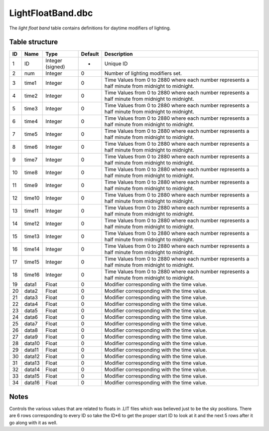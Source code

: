 .. _file-formats-dbc-lightfloatband:

==================
LightFloatBand.dbc
==================

The *light float band* table contains definitions for daytime modifiers
of lighting.

Table structure
---------------

+------+----------+--------------------+-----------+----------------------------------------------------------------------------------------------------+
| ID   | Name     | Type               | Default   | Description                                                                                        |
+======+==========+====================+===========+====================================================================================================+
| 1    | ID       | Integer (signed)   | -         | Unique ID                                                                                          |
+------+----------+--------------------+-----------+----------------------------------------------------------------------------------------------------+
| 2    | num      | Integer            | 0         | Number of lighting modifiers set.                                                                  |
+------+----------+--------------------+-----------+----------------------------------------------------------------------------------------------------+
| 3    | time1    | Integer            | 0         | Time Values from 0 to 2880 where each number represents a half minute from midnight to midnight.   |
+------+----------+--------------------+-----------+----------------------------------------------------------------------------------------------------+
| 4    | time2    | Integer            | 0         | Time Values from 0 to 2880 where each number represents a half minute from midnight to midnight.   |
+------+----------+--------------------+-----------+----------------------------------------------------------------------------------------------------+
| 5    | time3    | Integer            | 0         | Time Values from 0 to 2880 where each number represents a half minute from midnight to midnight.   |
+------+----------+--------------------+-----------+----------------------------------------------------------------------------------------------------+
| 6    | time4    | Integer            | 0         | Time Values from 0 to 2880 where each number represents a half minute from midnight to midnight.   |
+------+----------+--------------------+-----------+----------------------------------------------------------------------------------------------------+
| 7    | time5    | Integer            | 0         | Time Values from 0 to 2880 where each number represents a half minute from midnight to midnight.   |
+------+----------+--------------------+-----------+----------------------------------------------------------------------------------------------------+
| 8    | time6    | Integer            | 0         | Time Values from 0 to 2880 where each number represents a half minute from midnight to midnight.   |
+------+----------+--------------------+-----------+----------------------------------------------------------------------------------------------------+
| 9    | time7    | Integer            | 0         | Time Values from 0 to 2880 where each number represents a half minute from midnight to midnight.   |
+------+----------+--------------------+-----------+----------------------------------------------------------------------------------------------------+
| 10   | time8    | Integer            | 0         | Time Values from 0 to 2880 where each number represents a half minute from midnight to midnight.   |
+------+----------+--------------------+-----------+----------------------------------------------------------------------------------------------------+
| 11   | time9    | Integer            | 0         | Time Values from 0 to 2880 where each number represents a half minute from midnight to midnight.   |
+------+----------+--------------------+-----------+----------------------------------------------------------------------------------------------------+
| 12   | time10   | Integer            | 0         | Time Values from 0 to 2880 where each number represents a half minute from midnight to midnight.   |
+------+----------+--------------------+-----------+----------------------------------------------------------------------------------------------------+
| 13   | time11   | Integer            | 0         | Time Values from 0 to 2880 where each number represents a half minute from midnight to midnight.   |
+------+----------+--------------------+-----------+----------------------------------------------------------------------------------------------------+
| 14   | time12   | Integer            | 0         | Time Values from 0 to 2880 where each number represents a half minute from midnight to midnight.   |
+------+----------+--------------------+-----------+----------------------------------------------------------------------------------------------------+
| 15   | time13   | Integer            | 0         | Time Values from 0 to 2880 where each number represents a half minute from midnight to midnight.   |
+------+----------+--------------------+-----------+----------------------------------------------------------------------------------------------------+
| 16   | time14   | Integer            | 0         | Time Values from 0 to 2880 where each number represents a half minute from midnight to midnight.   |
+------+----------+--------------------+-----------+----------------------------------------------------------------------------------------------------+
| 17   | time15   | Integer            | 0         | Time Values from 0 to 2880 where each number represents a half minute from midnight to midnight.   |
+------+----------+--------------------+-----------+----------------------------------------------------------------------------------------------------+
| 18   | time16   | Integer            | 0         | Time Values from 0 to 2880 where each number represents a half minute from midnight to midnight.   |
+------+----------+--------------------+-----------+----------------------------------------------------------------------------------------------------+
| 19   | data1    | Float              | 0         | Modifier corresponding with the time value.                                                        |
+------+----------+--------------------+-----------+----------------------------------------------------------------------------------------------------+
| 20   | data2    | Float              | 0         | Modifier corresponding with the time value.                                                        |
+------+----------+--------------------+-----------+----------------------------------------------------------------------------------------------------+
| 21   | data3    | Float              | 0         | Modifier corresponding with the time value.                                                        |
+------+----------+--------------------+-----------+----------------------------------------------------------------------------------------------------+
| 22   | data4    | Float              | 0         | Modifier corresponding with the time value.                                                        |
+------+----------+--------------------+-----------+----------------------------------------------------------------------------------------------------+
| 23   | data5    | Float              | 0         | Modifier corresponding with the time value.                                                        |
+------+----------+--------------------+-----------+----------------------------------------------------------------------------------------------------+
| 24   | data6    | Float              | 0         | Modifier corresponding with the time value.                                                        |
+------+----------+--------------------+-----------+----------------------------------------------------------------------------------------------------+
| 25   | data7    | Float              | 0         | Modifier corresponding with the time value.                                                        |
+------+----------+--------------------+-----------+----------------------------------------------------------------------------------------------------+
| 26   | data8    | Float              | 0         | Modifier corresponding with the time value.                                                        |
+------+----------+--------------------+-----------+----------------------------------------------------------------------------------------------------+
| 27   | data9    | Float              | 0         | Modifier corresponding with the time value.                                                        |
+------+----------+--------------------+-----------+----------------------------------------------------------------------------------------------------+
| 28   | data10   | Float              | 0         | Modifier corresponding with the time value.                                                        |
+------+----------+--------------------+-----------+----------------------------------------------------------------------------------------------------+
| 29   | data11   | Float              | 0         | Modifier corresponding with the time value.                                                        |
+------+----------+--------------------+-----------+----------------------------------------------------------------------------------------------------+
| 30   | data12   | Float              | 0         | Modifier corresponding with the time value.                                                        |
+------+----------+--------------------+-----------+----------------------------------------------------------------------------------------------------+
| 31   | data13   | Float              | 0         | Modifier corresponding with the time value.                                                        |
+------+----------+--------------------+-----------+----------------------------------------------------------------------------------------------------+
| 32   | data14   | Float              | 0         | Modifier corresponding with the time value.                                                        |
+------+----------+--------------------+-----------+----------------------------------------------------------------------------------------------------+
| 33   | data15   | Float              | 0         | Modifier corresponding with the time value.                                                        |
+------+----------+--------------------+-----------+----------------------------------------------------------------------------------------------------+
| 34   | data16   | Float              | 0         | Modifier corresponding with the time value.                                                        |
+------+----------+--------------------+-----------+----------------------------------------------------------------------------------------------------+

Notes
-----

Controls the various values that are related to floats in .LIT files
which was believed just to be the sky positions. There are 6 rows
corresponding to every ID so take the ID\*6 to get the proper start ID
to look at it and the next 5 rows after it go along with it as well.
